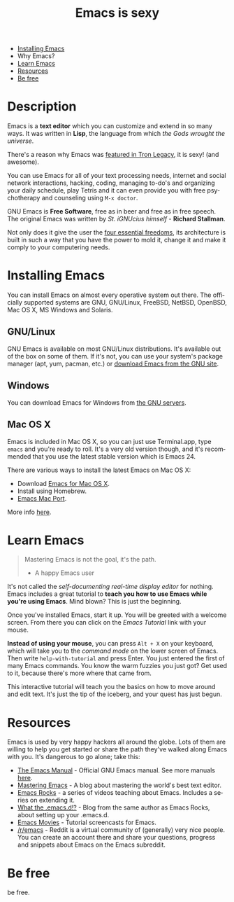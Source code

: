 #+TITLE:     Emacs is sexy
#+LANGUAGE:  en
#+OPTIONS:   H:3 num:nil toc:nil
#+HTML_HEAD: <link rel="stylesheet" type="text/css" href="style.css"/> <link rel="icon" type="image/png" href="img/favicon.png">

#+BEGIN_HTML
<div id="header">
  <img src="img/emacs-title.png" alt="Emacs is sexy!"/>
  <nav id="main-nav">
    <ul>
      <li><a href="#installing" title="Installing Emacs">Installing Emacs</a></li>
      <li>Why Emacs?</li>
      <li><a href="#learn" title="Learn Emacs">Learn Emacs</a></li>
      <li><a href="#resources" title="Resources">Resources</a></li>
      <li><a href="#be-free" title="Be free">Be free</a></li>
    </ul>
  </nav>
</div>
#+END_HTML

* setup                                                                               :noexport:
#+begin_src emacs-lisp :exports results :results silent
(setq org-html-validation-link nil)
(setq org-html-postamble nil)
(setq org-html-style-default nil)
(setq org-html-head-include-scripts nil)
#+end_src


* Description
:PROPERTIES:
:HTML_CONTAINER_CLASS: violet
:END:

#+HTML: <img src="img/emacs.png" alt="Emacs" class="right"/>

Emacs is a *text editor* which you can customize and extend in so many
ways. It was written in *Lisp*, the language from which /the Gods
wrought the universe/.

There's a reason why Emacs was [[http://jtnimoy.net/workviewer.php?q%3D178][featured in Tron Legacy]], it is sexy!
(and awesome).

You can use Emacs for all of your text processing needs, internet and
social network interactions, hacking, coding, managing to-do's and
organizing your daily schedule, play Tetris and it can even provide
you with free psychotherapy and counseling using =M-x doctor=.

#+HTML: <img src="img/emacs-logo.png" alt="Emacs" class="left" />

GNU Emacs is *Free Software*, free as in beer and free as in free
speech. The original Emacs was written by /St. iGNUcius himself/ -
*Richard Stallman*.

Not only does it give the user the [[https://www.gnu.org/philosophy/free-sw.html][four essential freedoms]], its
architecture is built in such a way that you have the power to mold
it, change it and make it comply to your computering needs.
* Installing Emacs
:PROPERTIES:
:HTML_CONTAINER_CLASS: white
:CUSTOM_ID: installing
:END:
#+HTML: <img src="img/emacs-icon.png" alt="Install Emacs" class="right">
You can install Emacs on almost every operative system out there. The
officially supported systems are GNU, GNU/Linux, FreeBSD, NetBSD,
OpenBSD, Mac OS X, MS Windows and Solaris.

** GNU/Linux
GNU Emacs is available on most GNU/Linux distributions. It's
available out of the box on some of them. If it's not, you can
use your system's package manager (apt, yum, pacman, etc.)
or [[http://gnu.c3sl.ufpr.br/ftp/emacs/][download Emacs from the GNU site]].

** Windows
You can download Emacs for Windows
from [[http://gnu.c3sl.ufpr.br/ftp/emacs/windows/][the GNU servers]].

** Mac OS X
Emacs is included in Mac OS X, so you can just use Terminal.app, type
=emacs= and you're ready to roll. It's a very old version though, and
it's recommended that you use the latest stable version which is
Emacs 24.

There are various ways to install the latest Emacs on Mac OS X:

 * Download [[http://emacsformacosx.com/][Emacs for Mac OS X]].
 * Install using Homebrew.
 * [[https://github.com/railwaycat/emacs-mac-port][Emacs Mac Port]].

More info [[http://www.emacswiki.org/emacs/EmacsForMacOS][here]].

* Learn Emacs
:PROPERTIES:
:HTML_CONTAINER_CLASS: gray
:CUSTOM_ID: learn
:END:

#+BEGIN_QUOTE
    Mastering Emacs is not the goal, it's the path.
      - A happy Emacs user
#+END_QUOTE

It's not called the /self-documenting real-time display editor/ for
nothing. Emacs includes a great tutorial to *teach you how to use
Emacs while you're using Emacs*.  Mind blown? This is just the
beginning.

Once you've installed Emacs, start it up. You will be greeted with a
welcome screen. From there you can click on the /Emacs Tutorial/ link
with your mouse.

 *Instead of using your mouse*, you can press =Alt + X= on your
keyboard, which will take you to the /command mode/ on the lower
screen of Emacs. Then write =help-with-tutorial= and press Enter. You
just entered the first of many Emacs commands. You know the warm
fuzzies you just got? Get used to it, because there's more where that
came from.

This interactive tutorial will teach you the basics on how to move
around and edit text. It's just the tip of the iceberg, and your quest
has just begun.

* Resources
:PROPERTIES:
:HTML_CONTAINER_CLASS: violet
:CUSTOM_ID: resources
:END:

Emacs is used by very happy hackers all around the globe. Lots of them
are willing to help you get started or share the path they've walked
along Emacs with you. It's dangerous to go alone; take this:

 * [[http://www.gnu.org/software/emacs/manual/html_node/emacs/index.html][The Emacs Manual]] - Official GNU Emacs manual. See more manuals
   [[http://www.gnu.org/software/emacs/manual/][here]].
 * [[http://www.masteringemacs.org/][Mastering Emacs]] - A blog about mastering the world's best text
   editor.
 * [[http://emacsrocks.com/][Emacs Rocks]] - a series of videos teaching about Emacs. Includes a
   series on extending it.
 * [[http://whattheemacsd.com/][What the .emacs.d!?]] - Blog from the same author as Emacs Rocks,
   about setting up your .emacs.d.
 * [[http://emacsmovies.org/][Emacs Movies]] - Tutorial screencasts for Emacs.
 * [[http://reddit.com/r/emacs][/r/emacs]] - Reddit is a virtual community of (generally) very
   nice people. You can create an account there and share your
   questions, progress and snippets about Emacs on the Emacs
   subreddit.

* Be free
:PROPERTIES:
:HTML_CONTAINER_CLASS: black
:CUSTOM_ID: be-free
:END:
be free.

